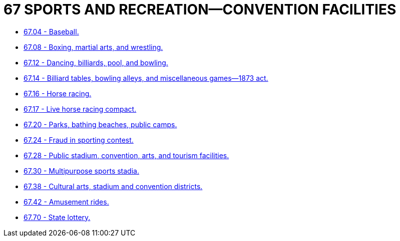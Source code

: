= 67 SPORTS AND RECREATION—CONVENTION FACILITIES

* link:67.04_baseball.adoc[67.04 - Baseball.]
* link:67.08_boxing_martial_arts_and_wrestling.adoc[67.08 - Boxing, martial arts, and wrestling.]
* link:67.12_dancing_billiards_pool_and_bowling.adoc[67.12 - Dancing, billiards, pool, and bowling.]
* link:67.14_billiard_tables_bowling_alleys_and_miscellaneous_games—1873_act.adoc[67.14 - Billiard tables, bowling alleys, and miscellaneous games—1873 act.]
* link:67.16_horse_racing.adoc[67.16 - Horse racing.]
* link:67.17_live_horse_racing_compact.adoc[67.17 - Live horse racing compact.]
* link:67.20_parks_bathing_beaches_public_camps.adoc[67.20 - Parks, bathing beaches, public camps.]
* link:67.24_fraud_in_sporting_contest.adoc[67.24 - Fraud in sporting contest.]
* link:67.28_public_stadium_convention_arts_and_tourism_facilities.adoc[67.28 - Public stadium, convention, arts, and tourism facilities.]
* link:67.30_multipurpose_sports_stadia.adoc[67.30 - Multipurpose sports stadia.]
* link:67.38_cultural_arts_stadium_and_convention_districts.adoc[67.38 - Cultural arts, stadium and convention districts.]
* link:67.42_amusement_rides.adoc[67.42 - Amusement rides.]
* link:67.70_state_lottery.adoc[67.70 - State lottery.]
